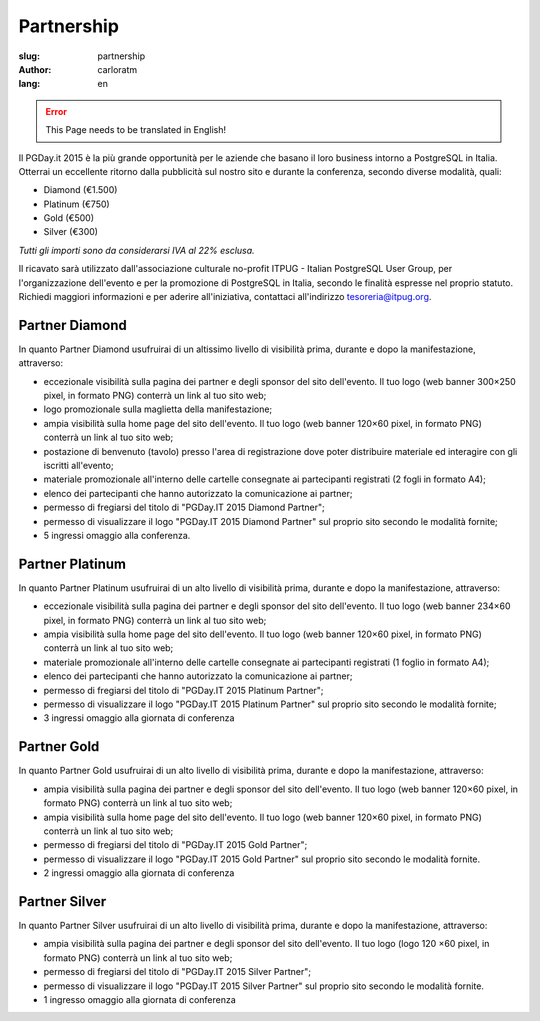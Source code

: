 Partnership
###########

:slug: partnership
:author: carloratm
:lang: en


.. ERROR::

    This Page needs to be translated in English!


Il PGDay.it 2015 è la più grande opportunità per le aziende che basano il loro
business intorno a PostgreSQL in Italia.
Otterrai un eccellente ritorno dalla pubblicità sul nostro sito e durante la conferenza,
secondo diverse modalità, quali:

* Diamond (€1.500)
* Platinum (€750)
* Gold (€500)
* Silver (€300)

*Tutti gli importi sono da considerarsi IVA al 22% esclusa.*

Il ricavato sarà utilizzato dall'associazione culturale no-profit ITPUG -
Italian PostgreSQL User Group, per l'organizzazione dell'evento e per la promozione di
PostgreSQL in Italia, secondo le finalità espresse nel proprio statuto.
Richiedi maggiori informazioni e per aderire all'iniziativa, contattaci all'indirizzo
tesoreria@itpug.org.

Partner Diamond
---------------


In quanto Partner Diamond usufruirai di un altissimo livello di visibilità prima,
durante e dopo la manifestazione, attraverso:

* eccezionale visibilità sulla pagina dei partner e degli sponsor del sito dell'evento. Il tuo logo (web banner 300×250 pixel, in formato PNG) conterrà un link al tuo sito web;
* logo promozionale sulla maglietta della manifestazione;
* ampia visibilità sulla home page del sito dell'evento. Il tuo logo (web banner 120×60 pixel, in formato PNG) conterrà un link al tuo sito web;
* postazione di benvenuto (tavolo) presso l'area di registrazione dove poter distribuire materiale ed interagire con gli iscritti all'evento;
* materiale promozionale all'interno delle cartelle consegnate ai partecipanti registrati (2 fogli in formato A4);
* elenco dei partecipanti che hanno autorizzato la comunicazione ai partner;
* permesso di fregiarsi del titolo di "PGDay.IT 2015 Diamond Partner";
* permesso di visualizzare il logo "PGDay.IT 2015 Diamond Partner" sul proprio sito secondo le modalità fornite;
* 5 ingressi omaggio alla conferenza.


Partner Platinum
----------------


In quanto Partner Platinum usufruirai di un alto livello di visibilità prima,
durante e dopo la manifestazione, attraverso:

* eccezionale visibilità sulla pagina dei partner e degli sponsor del sito dell'evento. Il tuo logo (web banner 234×60 pixel, in formato PNG) conterrà un link al tuo sito web;
* ampia visibilità sulla home page del sito dell'evento. Il tuo logo (web banner 120×60 pixel, in formato PNG) conterrà un link al tuo sito web;
* materiale promozionale all'interno delle cartelle consegnate ai partecipanti registrati (1 foglio in formato A4);
* elenco dei partecipanti che hanno autorizzato la comunicazione ai partner;
* permesso di fregiarsi del titolo di "PGDay.IT 2015 Platinum Partner";
* permesso di visualizzare il logo "PGDay.IT 2015 Platinum Partner" sul proprio sito secondo le modalità fornite;
* 3 ingressi omaggio alla giornata di conferenza


Partner Gold
------------


In quanto Partner Gold usufruirai di un alto livello di visibilità prima,
durante e dopo la manifestazione, attraverso:

* ampia visibilità sulla pagina dei partner e degli sponsor del sito dell'evento. Il tuo logo (web banner 120×60 pixel, in formato PNG) conterrà un link al tuo sito web;
* ampia visibilità sulla home page del sito dell'evento. Il tuo logo (web banner 120×60 pixel, in formato PNG) conterrà un link al tuo sito web;
* permesso di fregiarsi del titolo di "PGDay.IT 2015 Gold Partner";
* permesso di visualizzare il logo "PGDay.IT 2015 Gold Partner" sul proprio sito secondo le modalità fornite.
* 2 ingressi omaggio alla giornata di conferenza


Partner Silver
--------------


In quanto Partner Silver usufruirai di un alto livello di visibilità prima,
durante e dopo la manifestazione, attraverso:

* ampia visibilità sulla pagina dei partner e degli sponsor del sito dell'evento. Il tuo logo (logo 120 ×60 pixel, in formato PNG) conterrà un link al tuo sito web;
* permesso di fregiarsi del titolo di "PGDay.IT 2015 Silver Partner";
* permesso di visualizzare il logo "PGDay.IT 2015 Silver Partner" sul proprio sito secondo le modalità fornite.
* 1 ingresso omaggio alla giornata di conferenza

